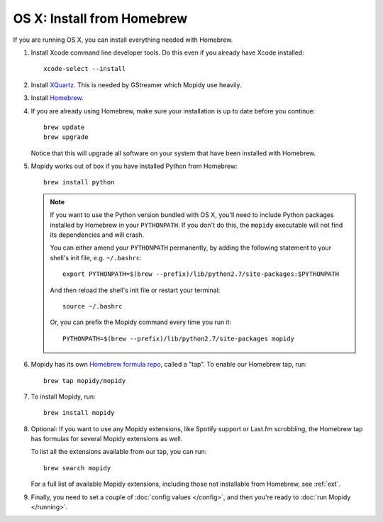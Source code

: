 ***************************
OS X: Install from Homebrew
***************************

If you are running OS X, you can install everything needed with Homebrew.

#. Install Xcode command line developer tools. Do this even if you already have
   Xcode installed::

       xcode-select --install

#. Install `XQuartz <http://xquartz.macosforge.org/>`_. This is needed by
   GStreamer which Mopidy use heavily.

#. Install `Homebrew <https://github.com/Homebrew/homebrew>`_.

#. If you are already using Homebrew, make sure your installation is up to
   date before you continue::

       brew update
       brew upgrade

   Notice that this will upgrade all software on your system that have been
   installed with Homebrew.

#. Mopidy works out of box if you have installed Python from Homebrew::

       brew install python

   .. note::

       If you want to use the Python version bundled with OS X, you'll need to
       include Python packages installed by Homebrew in your ``PYTHONPATH``.
       If you don't do this, the ``mopidy`` executable will not find its
       dependencies and will crash.

       You can either amend your ``PYTHONPATH`` permanently, by adding the
       following statement to your shell's init file, e.g. ``~/.bashrc``::

           export PYTHONPATH=$(brew --prefix)/lib/python2.7/site-packages:$PYTHONPATH

       And then reload the shell's init file or restart your terminal::

           source ~/.bashrc

       Or, you can prefix the Mopidy command every time you run it::

           PYTHONPATH=$(brew --prefix)/lib/python2.7/site-packages mopidy

#. Mopidy has its own `Homebrew formula repo
   <https://github.com/mopidy/homebrew-mopidy>`_, called a "tap". To enable our
   Homebrew tap, run::

       brew tap mopidy/mopidy

#. To install Mopidy, run::

       brew install mopidy

#. Optional: If you want to use any Mopidy extensions, like Spotify support or
   Last.fm scrobbling, the Homebrew tap has formulas for several Mopidy
   extensions as well.

   To list all the extensions available from our tap, you can run::

       brew search mopidy

   For a full list of available Mopidy extensions, including those not
   installable from Homebrew, see :ref:`ext`.

#. Finally, you need to set a couple of :doc:`config values </config>`, and
   then you're ready to :doc:`run Mopidy </running>`.
